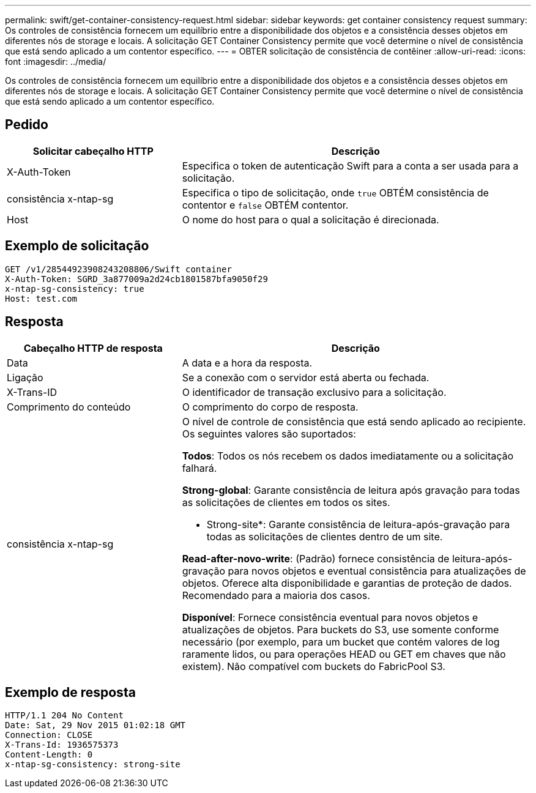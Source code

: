 ---
permalink: swift/get-container-consistency-request.html 
sidebar: sidebar 
keywords: get container consistency request 
summary: Os controles de consistência fornecem um equilíbrio entre a disponibilidade dos objetos e a consistência desses objetos em diferentes nós de storage e locais. A solicitação GET Container Consistency permite que você determine o nível de consistência que está sendo aplicado a um contentor específico. 
---
= OBTER solicitação de consistência de contêiner
:allow-uri-read: 
:icons: font
:imagesdir: ../media/


[role="lead"]
Os controles de consistência fornecem um equilíbrio entre a disponibilidade dos objetos e a consistência desses objetos em diferentes nós de storage e locais. A solicitação GET Container Consistency permite que você determine o nível de consistência que está sendo aplicado a um contentor específico.



== Pedido

[cols="2a,4a"]
|===
| Solicitar cabeçalho HTTP | Descrição 


| X-Auth-Token  a| 
Especifica o token de autenticação Swift para a conta a ser usada para a solicitação.



| consistência x-ntap-sg  a| 
Especifica o tipo de solicitação, onde `true` OBTÉM consistência de contentor e `false` OBTÉM contentor.



| Host  a| 
O nome do host para o qual a solicitação é direcionada.

|===


== Exemplo de solicitação

[listing]
----
GET /v1/28544923908243208806/Swift container
X-Auth-Token: SGRD_3a877009a2d24cb1801587bfa9050f29
x-ntap-sg-consistency: true
Host: test.com
----


== Resposta

[cols="2a,4a"]
|===
| Cabeçalho HTTP de resposta | Descrição 


| Data  a| 
A data e a hora da resposta.



| Ligação  a| 
Se a conexão com o servidor está aberta ou fechada.



| X-Trans-ID  a| 
O identificador de transação exclusivo para a solicitação.



| Comprimento do conteúdo  a| 
O comprimento do corpo de resposta.



| consistência x-ntap-sg  a| 
O nível de controle de consistência que está sendo aplicado ao recipiente. Os seguintes valores são suportados:

*Todos*: Todos os nós recebem os dados imediatamente ou a solicitação falhará.

*Strong-global*: Garante consistência de leitura após gravação para todas as solicitações de clientes em todos os sites.

* Strong-site*: Garante consistência de leitura-após-gravação para todas as solicitações de clientes dentro de um site.

*Read-after-novo-write*: (Padrão) fornece consistência de leitura-após-gravação para novos objetos e eventual consistência para atualizações de objetos. Oferece alta disponibilidade e garantias de proteção de dados. Recomendado para a maioria dos casos.

*Disponível*: Fornece consistência eventual para novos objetos e atualizações de objetos. Para buckets do S3, use somente conforme necessário (por exemplo, para um bucket que contém valores de log raramente lidos, ou para operações HEAD ou GET em chaves que não existem). Não compatível com buckets do FabricPool S3.

|===


== Exemplo de resposta

[listing]
----
HTTP/1.1 204 No Content
Date: Sat, 29 Nov 2015 01:02:18 GMT
Connection: CLOSE
X-Trans-Id: 1936575373
Content-Length: 0
x-ntap-sg-consistency: strong-site
----